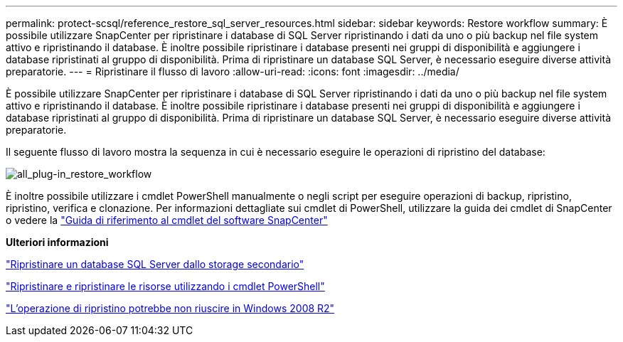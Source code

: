 ---
permalink: protect-scsql/reference_restore_sql_server_resources.html 
sidebar: sidebar 
keywords: Restore workflow 
summary: È possibile utilizzare SnapCenter per ripristinare i database di SQL Server ripristinando i dati da uno o più backup nel file system attivo e ripristinando il database. È inoltre possibile ripristinare i database presenti nei gruppi di disponibilità e aggiungere i database ripristinati al gruppo di disponibilità. Prima di ripristinare un database SQL Server, è necessario eseguire diverse attività preparatorie. 
---
= Ripristinare il flusso di lavoro
:allow-uri-read: 
:icons: font
:imagesdir: ../media/


[role="lead"]
È possibile utilizzare SnapCenter per ripristinare i database di SQL Server ripristinando i dati da uno o più backup nel file system attivo e ripristinando il database. È inoltre possibile ripristinare i database presenti nei gruppi di disponibilità e aggiungere i database ripristinati al gruppo di disponibilità. Prima di ripristinare un database SQL Server, è necessario eseguire diverse attività preparatorie.

Il seguente flusso di lavoro mostra la sequenza in cui è necessario eseguire le operazioni di ripristino del database:

image::../media/all_plug_ins_restore_workflow.gif[all_plug-in_restore_workflow]

È inoltre possibile utilizzare i cmdlet PowerShell manualmente o negli script per eseguire operazioni di backup, ripristino, ripristino, verifica e clonazione. Per informazioni dettagliate sui cmdlet di PowerShell, utilizzare la guida dei cmdlet di SnapCenter o vedere la https://docs.netapp.com/us-en/snapcenter-cmdlets/index.html["Guida di riferimento al cmdlet del software SnapCenter"]

*Ulteriori informazioni*

link:task_restore_a_sql_server_database_from_secondary_storage.html["Ripristinare un database SQL Server dallo storage secondario"]

link:task_restore_and_recover_resources_using_powershell_cmdlets_for_sql.html["Ripristinare e ripristinare le risorse utilizzando i cmdlet PowerShell"]

link:https://kb.netapp.com/Advice_and_Troubleshooting/Data_Protection_and_Security/SnapCenter/Restore_operation_might_fail_on_Windows_2008_R2["L'operazione di ripristino potrebbe non riuscire in Windows 2008 R2"]
